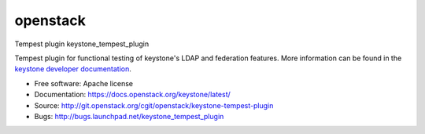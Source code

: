 ===============================
openstack
===============================

Tempest plugin keystone_tempest_plugin

Tempest plugin for functional testing of keystone's LDAP and federation
features. More information can be found in the `keystone developer
documentation`_.

.. _`keystone developer documentation`: https://docs.openstack.org/developer/keystone/devref/development_best_practices.html#api-scenario-tests

* Free software: Apache license
* Documentation: https://docs.openstack.org/keystone/latest/
* Source: http://git.openstack.org/cgit/openstack/keystone-tempest-plugin
* Bugs: http://bugs.launchpad.net/keystone_tempest_plugin
